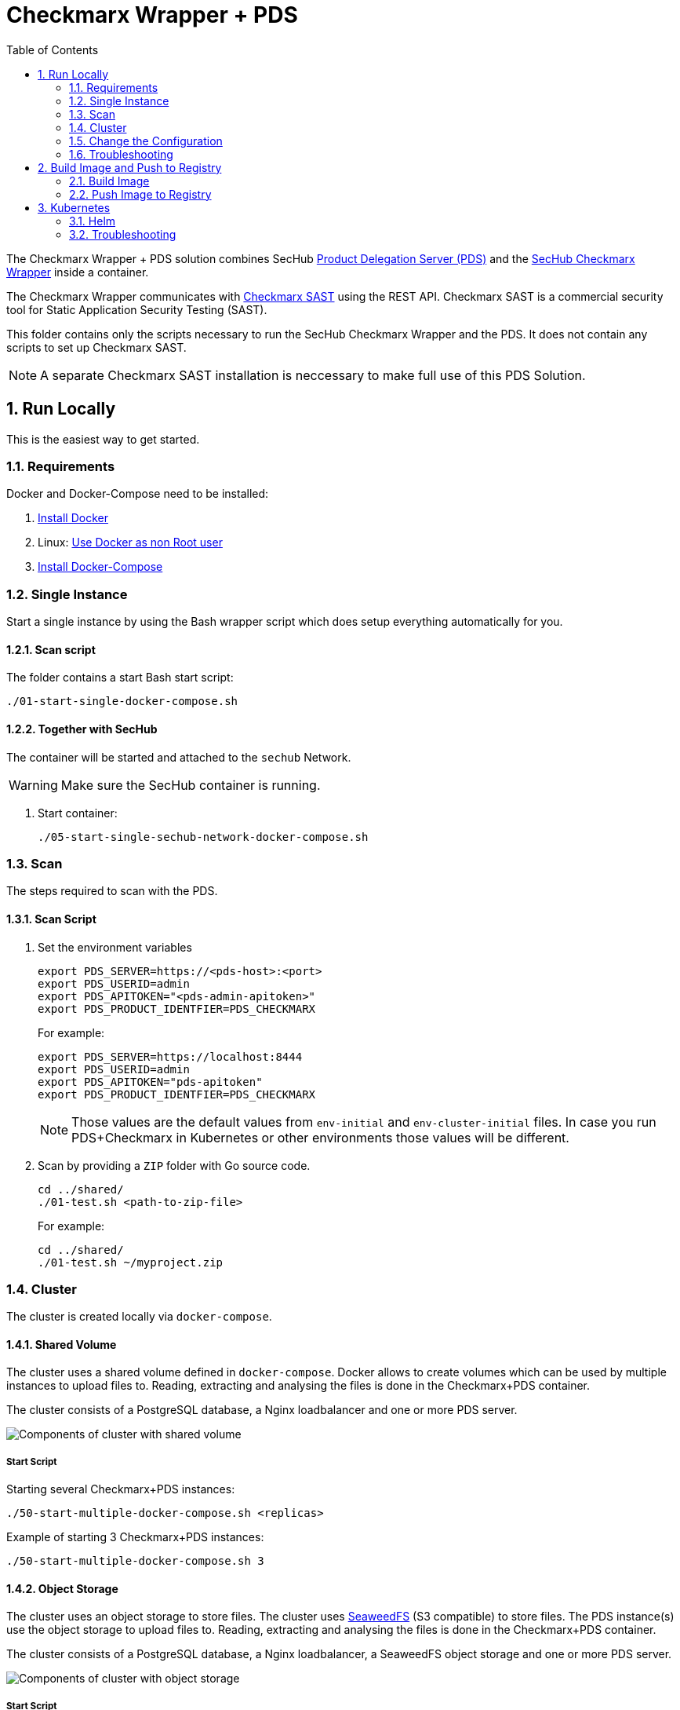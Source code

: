 // SPDX-License-Identifier: MIT

:toc:
:numbered:

= Checkmarx Wrapper + PDS


The Checkmarx Wrapper + PDS solution combines SecHub https://mercedes-benz.github.io/sechub/latest/sechub-product-delegation-server.html[Product Delegation Server (PDS)] 
and the https://github.com/mercedes-benz/sechub/tree/develop/sechub-wrapper-checkmarx[SecHub Checkmarx Wrapper] inside a container.

The Checkmarx Wrapper communicates with https://checkmarx.com/product/cxsast-source-code-scanning/[Checkmarx SAST] using the REST API.
Checkmarx SAST is a commercial security tool for Static Application Security Testing (SAST).

This folder contains only the scripts necessary to run the SecHub Checkmarx Wrapper and the PDS. It does not contain any scripts to set up Checkmarx SAST.

NOTE: A separate Checkmarx SAST installation is neccessary to make full use of this PDS Solution. 

== Run Locally

This is the easiest way to get started.

=== Requirements

Docker and Docker-Compose need to be installed:

. https://docs.docker.com/engine/install/[Install Docker]

. Linux: https://docs.docker.com/engine/install/linux-postinstall/#manage-docker-as-a-non-root-user[Use Docker as non Root user]

. https://docs.docker.com/compose/install/[Install Docker-Compose]

=== Single Instance

Start a single instance by using the Bash wrapper script which does setup everything automatically for you.

==== Scan script

The folder contains a start Bash start script:

----
./01-start-single-docker-compose.sh
----

==== Together with SecHub

The container will be started and attached to the `sechub` Network.

WARNING: Make sure the SecHub container is running.

. Start container:
+
----
./05-start-single-sechub-network-docker-compose.sh
----

[[scan]]
=== Scan

The steps required to scan with the PDS.

==== Scan Script 

. Set the environment variables
+
----
export PDS_SERVER=https://<pds-host>:<port>
export PDS_USERID=admin
export PDS_APITOKEN="<pds-admin-apitoken>"
export PDS_PRODUCT_IDENTFIER=PDS_CHECKMARX
----
+
For example:
+
----
export PDS_SERVER=https://localhost:8444
export PDS_USERID=admin
export PDS_APITOKEN="pds-apitoken"
export PDS_PRODUCT_IDENTFIER=PDS_CHECKMARX
----
+
[NOTE]
Those values are the default values from `env-initial` and `env-cluster-initial` files. In case you run PDS+Checkmarx in Kubernetes or other environments those values will be different.

. Scan by providing a `ZIP` folder with Go source code.
+
----
cd ../shared/
./01-test.sh <path-to-zip-file>
----
+
For example:
+
----
cd ../shared/
./01-test.sh ~/myproject.zip
----

=== Cluster

The cluster is created locally via `docker-compose`.

==== Shared Volume

The cluster uses a shared volume defined in `docker-compose`. Docker allows to create volumes which can be used by multiple instances to upload files to. Reading, extracting and analysing the files is done in the Checkmarx+PDS container.

The cluster consists of a PostgreSQL database, a Nginx loadbalancer and one or more PDS server.

image::../shared/media/cluster_shared_volume.svg[Components of cluster with shared volume]

===== Start Script

Starting several Checkmarx+PDS instances:

----
./50-start-multiple-docker-compose.sh <replicas>
----

Example of starting 3 Checkmarx+PDS instances:

----
./50-start-multiple-docker-compose.sh 3
----

==== Object Storage

The cluster uses an object storage to store files. The cluster uses https://github.com/chrislusf/seaweedfs[SeaweedFS] (S3 compatible) to store files. The PDS instance(s) use the object storage to upload files to. Reading, extracting and analysing the files is done in the Checkmarx+PDS container.

The cluster consists of a PostgreSQL database, a Nginx loadbalancer, a SeaweedFS object storage and one or more PDS server.

image::../shared/media/cluster_object_storage.svg[Components of cluster with object storage]

===== Start Script

Starting several Checkmarx+PDS instances

----
./51-start-multiple-object-storage-docker-compose.sh <replicas>
----

Example of starting 3 Checkmarx+PDS instances

----
./51-start-multiple-object-storage-docker-compose.sh 3
----

=== Change the Configuration

There are several configuration options available for the Checkmarx+PDS `docker-compose` files. Have a look at `env` and `../shared/environment` for more details.

=== Troubleshooting

This section contains information about how to troubleshoot Checkmarx+PDS if something goes wrong.

==== Access the container

----
docker exec -it pds-checkmarx bash
----

==== Java Application Remote Debugging of PDS

. Set `JAVA_ENABLE_DEBUG=true` in the `.env-*` file

. Connect via remote debugging to the `pds`
+
connect via CLI
+
----
jdb -attach localhost:15024
----
+
TIP: https://www.baeldung.com/java-application-remote-debugging[Java Application Remote Debugging] and https://www.tutorialspoint.com/jdb/jdb_basic_commands.htm[JDB - Basic Commands]
+
or connect via IDE (e. g. Eclipse IDE, VSCodium, Eclipse Theia, IntelliJ etc.).
+
TIP: https://www.eclipse.org/community/eclipse_newsletter/2017/june/article1.php[Debugging the Eclipse IDE for Java Developers]

== Build Image and Push to Registry

Build container images and push them to registry to run Checkmarx+PDS on virtual machines, Kubernetes or any other distributed system.

=== Build Image

Build the container image.

==== Build

. Using a base image:
+
----
./10-create-image.sh my.registry.example.org/sechub/pds_checkmarx v0.1 "ghcr.io/mercedes-benz/sechub/pds-base:latest"
----
+
NOTE: By changing the third parameter, you can provide your own base image as well.

=== Push Image to Registry

Push the container image to a registry.

* Push the version tag only
+
----
./20-push-image.sh my.registry.example.org/sechub/pds_checkmarx v0.1
----

* Push the version and `latest` tags
+
----
./20-push-image.sh my.registry.example.org/sechub/pds_checkmarx v0.1 yes
----

== Kubernetes

https://kubernetes.io/[Kubernetes] is an open-source container-orchestration system. This sections explains how to deploy and run PDS+Checkmarx in Kubernetes.

=== Helm

https://helm.sh/[Helm] is a package manager for Kubernetes.

==== Requierments

* https://helm.sh/docs/intro/install/[Helm] installed
* `pds_checkmarx` image pushed to registry

==== Installation

. Create a `myvalues.yaml` configuration file
+
A minimal example configuration file with one instance:
+
[source,yaml]
----
replicaCount: 1

pds:
   startMode: localserver

users:
   admin:
      id: "admin"
      apiToken: "{noop}<my-admin-password>"
   technical:
      id: "techuser"
      apiToken: "{noop}<my-technical-password>"

storage:
    local:
        enabled: true

networkPolicy:
    enabled: true
    ingress:
    - from:
        - podSelector:
            matchLabels:
                name: sechub-server
        - podSelector:
            matchLabels:
                name: sechub-adminserver
----
+
An example configuration file with 3 replicas, postgresql and object storage:
+
[source,yaml]
----
replicaCount: 3

pds:
   startMode: localserver
   keepContainerAliveAfterPDSCrashed: true

users:
   admin:
      id: "admin"
      apiToken: "{noop}<my-admin-password>"
   technical:
      id: "techuser"
      apiToken: "{noop}<my-technical-password>"
      

database:
    postgres:
        enabled: true
        connection: "jdbc:postgresql://<my-database-host>:<port>/<my-database>"
        username: "<username-for-my-database>"
        password: "<password-for-my-database>"

storage:
    local:
        enabled: false
    s3:
        enabled: true
        endpoint: "https://<my-s3-object-storage>:443"
        bucketname: "<my-bucket>"
        accesskey: "<my-accesskey>"
        secretkey: "<my-secretkey>"

networkPolicy:
    enabled: true
    ingress:
    - from:
        - podSelector:
            matchLabels:
                name: sechub-server
        - podSelector:
            matchLabels:
                name: sechub-adminserver
----
+
[TIP]
To generate passwords use `tr -dc A-Za-z0-9 </dev/urandom | head -c 18 ; echo ''`, `openssl rand -base64 15`, `apg -MSNCL -m 15 -x 20` or `shuf -zer -n20  {A..Z} {a..z} {0..9}`.

. Install helm package from file system
+
----
helm install --values myvalues.yaml pds-checkmarx helm/pds-checkmarx/
----
+
[TIP]
Use `helm --namespace <my-namespace> install…` to install the helm chart into another namespace in the Kubernetes cluster.

. List pods
+
----
kubectl get pods
NAME                             READY   STATUS    RESTARTS   AGE
pds-checkmarx-545f5bc8-7s6rh         1/1     Running   0          1m43s
pds-checkmarx-545f5bc8-px9cs         1/1     Running   0          1m43s
pds-checkmarx-545f5bc8-t52p6         1/1     Running   0          3m

----

. Forward port of one of the pods to own machine
+
----
kubectl port-forward pds-checkmarx-545f5bc8-7s6rh  8444:8444
----

. Scan as explained in <<scan>>.

==== Upgrade

In case, `my-values.yaml` was changed. Simply, use `helm upgrade` to update the deployment. `helm` will handle scaling up and down as well as changing the configuration.

----
helm upgrade --values my-values.yaml pds-checkmarx helm/pds-checkmarx/
----

==== Uninstall 

. Helm list
+
----
helm list
NAME     	NAMESPACE 	REVISION	UPDATED                                 	STATUS  	CHART                          	APP VERSION
pds-checkmarx	my-namespace	1       	2021-06-24 21:54:37.668489822 +0200 CEST	deployed	pds-checkmarx-0.1.0                	0.21.0 
----

. Helm uninstall
+
----
helm uninstall pds-checkmarx
----

=== Troubleshooting

* Access deployment events.
+
----
kubectl describe pod pds-checkmarx-545f5bc8-7s6rh
…
Events:
  Type    Reason     Age   From               Message
  ----    ------     ----  ----               -------
  Normal  Scheduled  1m    default-scheduler  Successfully assigned sechub-dev/pds-checkmarx-749fcb8d7f-jjqwn to kube-node01
  Normal  Pulling    54s   kubelet            Pulling image "my.registry.example.org/sechub/pds_checkmarx:v0.1"
  Normal  Pulled     40s   kubelet            Successfully pulled image "my.registry.example.org/sechub/pds_checkmarx:v0.1" in 13.815348799s
  Normal  Created    15s   kubelet            Created container pds-checkmarx
  Normal  Started    10s   kubelet            Started container pds-checkmarx
----

* Access container logs.
+
----
kubectl logs pds-checkmarx-545f5bc8-7s6rh

  .   ____          _            __ _ _
 /\\ / ___'_ __ _ _(_)_ __  __ _ \ \ \ \
( ( )\___ | '_ | '_| | '_ \/ _` | \ \ \ \
 \\/  ___)| |_)| | | | | || (_| |  ) ) ) )
  '  |____| .__|_| |_|_| |_\__, | / / / /
 =========|_|==============|___/=/_/_/_/
 :: Spring Boot ::                (v2.7.3)

{"@timestamp":"2022-10-11T16:49:51.925Z","@version":"1","message":"Starting SecHubServerApplication using Java 11.0.12 on sechub-server-7d549cfcf5-7r9rb with PID 7 (/home/javarun/app.jar started by javarun in /home/javarun)","logger_name":"com.mercedesbenz.sechub.SecHubServerApplication","thread_name":"main","level":"INFO","level_value":20000}
{"@timestamp":"2022-10-11T16:49:51.939Z","@version":"1","message":"Running with Spring Boot v2.7.3, Spring v5.3.22","logger_name":"com.mercedesbenz.sechub.SecHubServerApplication","thread_name":"main","level":"DEBUG","level_value":10000}
{"@timestamp":"2022-10-11T16:49:51.94Z","@version":"1","message":"The following 6 profiles are active: \"dev\", \"localserver\", \"initial_admin_predefined\", \"admin_access\", \"postgres\", \"real_products\"","logger_name":"com.mercedesbenz.sechub.SecHubServerApplication","thread_name":"main","level":"INFO","level_value":20000}
{"@timestamp":"2022-10-11T16:49:56.897Z","@version":"1","message":"The protocol [TLSv1.3] was added to the list of protocols on the SSLHostConfig named [_default_]. Check if a +/- prefix is missing.","logger_name":"org.apache.tomcat.util.net.SSLHostConfig","thread_name":"main","level":"WARN","level_value":30000}
{"@timestamp":"2022-10-11T16:49:56.899Z","@version":"1","message":"Set max swallow size to 22020096","logger_name":"com.mercedesbenz.sechub.server.core.SecHubTomcatServletWebserverFactory","thread_name":"main","level":"INFO","level_value":20000}
{"@timestamp":"2022-10-11T16:49:56.982Z","@version":"1","message":"Starting service [Tomcat]","logger_name":"org.apache.catalina.core.StandardService","thread_name":"main","level":"INFO","level_value":20000}
{"@timestamp":"2022-10-11T16:49:56.983Z","@version":"1","message":"Starting Servlet engine: [Apache Tomcat/9.0.65]","logger_name":"org.apache.catalina.core.StandardEngine","thread_name":"main","level":"INFO","level_value":20000}
{"@timestamp":"2022-10-11T16:49:57.083Z","@version":"1","message":"Initializing Spring embedded WebApplicationContext","logger_name":"org.apache.catalina.core.ContainerBase.[Tomcat].[localhost].[/]","thread_name":"main","level":"INFO","level_value":20000}
{"@timestamp":"2022-10-11T16:49:57.523Z","@version":"1","message":"Start flyway repair","logger_name":"com.mercedesbenz.sechub.server.SecHubServerFlywayFactory","thread_name":"main","level":"INFO","level_value":20000}
{"@timestamp":"2022-10-11T16:49:57.909Z","@version":"1","message":"Flyway repair done for flyway version:8.5.13","logger_name":"com.mercedesbenz.sechub.server.SecHubServerFlywayFactory","thread_name":"main","level":"INFO","level_value":20000}
----